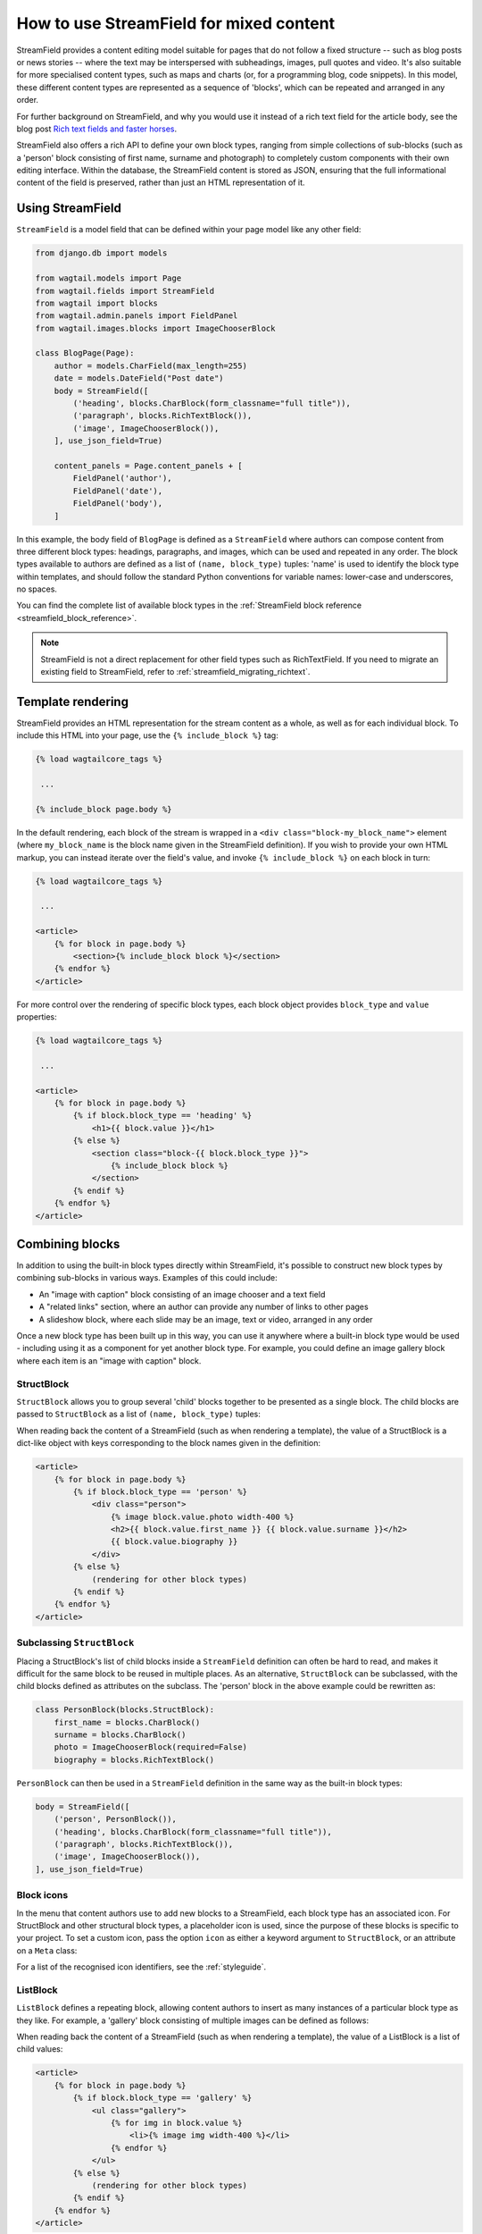 .. _streamfield:

How to use StreamField for mixed content
========================================

StreamField provides a content editing model suitable for pages that do not follow a fixed structure -- such as blog posts or news stories -- where the text may be interspersed with subheadings, images, pull quotes and video. It's also suitable for more specialised content types, such as maps and charts (or, for a programming blog, code snippets). In this model, these different content types are represented as a sequence of 'blocks', which can be repeated and arranged in any order.

For further background on StreamField, and why you would use it instead of a rich text field for the article body, see the blog post `Rich text fields and faster horses <https://torchbox.com/blog/rich-text-fields-and-faster-horses/>`__.

StreamField also offers a rich API to define your own block types, ranging from simple collections of sub-blocks (such as a 'person' block consisting of first name, surname and photograph) to completely custom components with their own editing interface. Within the database, the StreamField content is stored as JSON, ensuring that the full informational content of the field is preserved, rather than just an HTML representation of it.


Using StreamField
-----------------

``StreamField`` is a model field that can be defined within your page model like any other field:

.. code-block:: python

    from django.db import models

    from wagtail.models import Page
    from wagtail.fields import StreamField
    from wagtail import blocks
    from wagtail.admin.panels import FieldPanel
    from wagtail.images.blocks import ImageChooserBlock

    class BlogPage(Page):
        author = models.CharField(max_length=255)
        date = models.DateField("Post date")
        body = StreamField([
            ('heading', blocks.CharBlock(form_classname="full title")),
            ('paragraph', blocks.RichTextBlock()),
            ('image', ImageChooserBlock()),
        ], use_json_field=True)

        content_panels = Page.content_panels + [
            FieldPanel('author'),
            FieldPanel('date'),
            FieldPanel('body'),
        ]

In this example, the body field of ``BlogPage`` is defined as a ``StreamField`` where authors can compose content from three different block types: headings, paragraphs, and images, which can be used and repeated in any order. The block types available to authors are defined as a list of ``(name, block_type)`` tuples: 'name' is used to identify the block type within templates, and should follow the standard Python conventions for variable names: lower-case and underscores, no spaces.

You can find the complete list of available block types in the :ref:`StreamField block reference <streamfield_block_reference>`.

.. note::
   StreamField is not a direct replacement for other field types such as RichTextField. If you need to migrate an existing field to StreamField, refer to :ref:`streamfield_migrating_richtext`.

.. versionchanged:: 3.0

  The ``use_json_field=True`` argument was added. This indicates that the database's native JSONField support should be used for this field, and is a temporary measure to assist in migrating StreamFields created on earlier Wagtail versions; it will become the default in a future release.


.. _streamfield_template_rendering:

Template rendering
------------------

StreamField provides an HTML representation for the stream content as a whole, as well as for each individual block. To include this HTML into your page, use the ``{% include_block %}`` tag:

.. code-block:: html+django

    {% load wagtailcore_tags %}

     ...

    {% include_block page.body %}


In the default rendering, each block of the stream is wrapped in a ``<div class="block-my_block_name">`` element (where ``my_block_name`` is the block name given in the StreamField definition). If you wish to provide your own HTML markup, you can instead iterate over the field's value, and invoke ``{% include_block %}`` on each block in turn:

.. code-block:: html+django

    {% load wagtailcore_tags %}

     ...

    <article>
        {% for block in page.body %}
            <section>{% include_block block %}</section>
        {% endfor %}
    </article>


For more control over the rendering of specific block types, each block object provides ``block_type`` and ``value`` properties:

.. code-block:: html+django

    {% load wagtailcore_tags %}

     ...

    <article>
        {% for block in page.body %}
            {% if block.block_type == 'heading' %}
                <h1>{{ block.value }}</h1>
            {% else %}
                <section class="block-{{ block.block_type }}">
                    {% include_block block %}
                </section>
            {% endif %}
        {% endfor %}
    </article>


Combining blocks
----------------

In addition to using the built-in block types directly within StreamField, it's possible to construct new block types by combining sub-blocks in various ways. Examples of this could include:

* An "image with caption" block consisting of an image chooser and a text field
* A "related links" section, where an author can provide any number of links to other pages
* A slideshow block, where each slide may be an image, text or video, arranged in any order

Once a new block type has been built up in this way, you can use it anywhere where a built-in block type would be used - including using it as a component for yet another block type. For example, you could define an image gallery block where each item is an "image with caption" block.

StructBlock
~~~~~~~~~~~

``StructBlock`` allows you to group several 'child' blocks together to be presented as a single block. The child blocks are passed to ``StructBlock`` as a list of ``(name, block_type)`` tuples:

.. code-block:: python
   :emphasize-lines: 2-7

    body = StreamField([
        ('person', blocks.StructBlock([
            ('first_name', blocks.CharBlock()),
            ('surname', blocks.CharBlock()),
            ('photo', ImageChooserBlock(required=False)),
            ('biography', blocks.RichTextBlock()),
        ])),
        ('heading', blocks.CharBlock(form_classname="full title")),
        ('paragraph', blocks.RichTextBlock()),
        ('image', ImageChooserBlock()),
    ], use_json_field=True)

When reading back the content of a StreamField (such as when rendering a template), the value of a StructBlock is a dict-like object with keys corresponding to the block names given in the definition:

.. code-block:: html+django

    <article>
        {% for block in page.body %}
            {% if block.block_type == 'person' %}
                <div class="person">
                    {% image block.value.photo width-400 %}
                    <h2>{{ block.value.first_name }} {{ block.value.surname }}</h2>
                    {{ block.value.biography }}
                </div>
            {% else %}
                (rendering for other block types)
            {% endif %}
        {% endfor %}
    </article>


Subclassing ``StructBlock``
~~~~~~~~~~~~~~~~~~~~~~~~~~~

Placing a StructBlock's list of child blocks inside a ``StreamField`` definition can often be hard to read, and makes it difficult for the same block to be reused in multiple places. As an alternative, ``StructBlock`` can be subclassed, with the child blocks defined as attributes on the subclass. The 'person' block in the above example could be rewritten as:

.. code-block:: python

    class PersonBlock(blocks.StructBlock):
        first_name = blocks.CharBlock()
        surname = blocks.CharBlock()
        photo = ImageChooserBlock(required=False)
        biography = blocks.RichTextBlock()

``PersonBlock`` can then be used in a ``StreamField`` definition in the same way as the built-in block types:

.. code-block:: python

    body = StreamField([
        ('person', PersonBlock()),
        ('heading', blocks.CharBlock(form_classname="full title")),
        ('paragraph', blocks.RichTextBlock()),
        ('image', ImageChooserBlock()),
    ], use_json_field=True)


Block icons
~~~~~~~~~~~

In the menu that content authors use to add new blocks to a StreamField, each block type has an associated icon. For StructBlock and other structural block types, a placeholder icon is used, since the purpose of these blocks is specific to your project. To set a custom icon, pass the option ``icon`` as either a keyword argument to ``StructBlock``, or an attribute on a ``Meta`` class:

.. code-block:: python
   :emphasize-lines: 7

    body = StreamField([
        ('person', blocks.StructBlock([
            ('first_name', blocks.CharBlock()),
            ('surname', blocks.CharBlock()),
            ('photo', ImageChooserBlock(required=False)),
            ('biography', blocks.RichTextBlock()),
        ], icon='user')),
        ('heading', blocks.CharBlock(form_classname="full title")),
        ('paragraph', blocks.RichTextBlock()),
        ('image', ImageChooserBlock()),
    ], use_json_field=True)

.. code-block:: python
   :emphasize-lines: 7-8

    class PersonBlock(blocks.StructBlock):
        first_name = blocks.CharBlock()
        surname = blocks.CharBlock()
        photo = ImageChooserBlock(required=False)
        biography = blocks.RichTextBlock()

        class Meta:
            icon = 'user'

For a list of the recognised icon identifiers, see the :ref:`styleguide`.


ListBlock
~~~~~~~~~

``ListBlock`` defines a repeating block, allowing content authors to insert as many instances of a particular block type as they like. For example, a 'gallery' block consisting of multiple images can be defined as follows:

.. code-block:: python
   :emphasize-lines: 2

    body = StreamField([
        ('gallery', blocks.ListBlock(ImageChooserBlock())),
        ('heading', blocks.CharBlock(form_classname="full title")),
        ('paragraph', blocks.RichTextBlock()),
        ('image', ImageChooserBlock()),
    ], use_json_field=True)

When reading back the content of a StreamField (such as when rendering a template), the value of a ListBlock is a list of child values:

.. code-block:: html+django

    <article>
        {% for block in page.body %}
            {% if block.block_type == 'gallery' %}
                <ul class="gallery">
                    {% for img in block.value %}
                        <li>{% image img width-400 %}</li>
                    {% endfor %}
                </ul>
            {% else %}
                (rendering for other block types)
            {% endif %}
        {% endfor %}
    </article>


StreamBlock
~~~~~~~~~~~

``StreamBlock`` defines a set of child block types that can be mixed and repeated in any sequence, via the same mechanism as StreamField itself. For example, a carousel that supports both image and video slides could be defined as follows:

.. code-block:: python
   :emphasize-lines: 2-5

    body = StreamField([
        ('carousel', blocks.StreamBlock([
            ('image', ImageChooserBlock()),
            ('video', EmbedBlock()),
        ])),
        ('heading', blocks.CharBlock(form_classname="full title")),
        ('paragraph', blocks.RichTextBlock()),
        ('image', ImageChooserBlock()),
    ], use_json_field=True)

``StreamBlock`` can also be subclassed in the same way as ``StructBlock``, with the child blocks being specified as attributes on the class:

.. code-block:: python

    class CarouselBlock(blocks.StreamBlock):
        image = ImageChooserBlock()
        video = EmbedBlock()

        class Meta:
            icon = 'image'

A StreamBlock subclass defined in this way can also be passed to a ``StreamField`` definition, instead of passing a list of block types. This allows setting up a common set of block types to be used on multiple page types:

.. code-block:: python

    class CommonContentBlock(blocks.StreamBlock):
        heading = blocks.CharBlock(form_classname="full title")
        paragraph = blocks.RichTextBlock()
        image = ImageChooserBlock()


    class BlogPage(Page):
        body = StreamField(CommonContentBlock(), use_json_field=True)


When reading back the content of a StreamField, the value of a StreamBlock is a sequence of block objects with ``block_type`` and ``value`` properties, just like the top-level value of the StreamField itself.

.. code-block:: html+django

    <article>
        {% for block in page.body %}
            {% if block.block_type == 'carousel' %}
                <ul class="carousel">
                    {% for slide in block.value %}
                        {% if slide.block_type == 'image' %}
                            <li class="image">{% image slide.value width-200 %}</li>
                        {% else %}
                            <li class="video">{% include_block slide %}</li>
                        {% endif %}
                    {% endfor %}
                </ul>
            {% else %}
                (rendering for other block types)
            {% endif %}
        {% endfor %}
    </article>


Limiting block counts
~~~~~~~~~~~~~~~~~~~~~

By default, a StreamField can contain an unlimited number of blocks. The ``min_num`` and ``max_num`` options on ``StreamField`` or ``StreamBlock`` allow you to set a minimum or maximum number of blocks:

.. code-block:: python

    body = StreamField([
        ('heading', blocks.CharBlock(form_classname="full title")),
        ('paragraph', blocks.RichTextBlock()),
        ('image', ImageChooserBlock()),
    ], min_num=2, max_num=5, use_json_field=True)

Or equivalently:

.. code-block:: python

    class CommonContentBlock(blocks.StreamBlock):
        heading = blocks.CharBlock(form_classname="full title")
        paragraph = blocks.RichTextBlock()
        image = ImageChooserBlock()

        class Meta:
            min_num = 2
            max_num = 5


The ``block_counts`` option can be used to set a minimum or maximum count for specific block types. This accepts a dict, mapping block names to a dict containing either or both of ``min_num`` and ``max_num``. For example, to permit between 1 and 3 'heading' blocks:

.. code-block:: python

    body = StreamField([
        ('heading', blocks.CharBlock(form_classname="full title")),
        ('paragraph', blocks.RichTextBlock()),
        ('image', ImageChooserBlock()),
    ], block_counts={
        'heading': {'min_num': 1, 'max_num': 3},
    }, use_json_field=True)

Or equivalently:

.. code-block:: python

    class CommonContentBlock(blocks.StreamBlock):
        heading = blocks.CharBlock(form_classname="full title")
        paragraph = blocks.RichTextBlock()
        image = ImageChooserBlock()

        class Meta:
            block_counts = {
                'heading': {'min_num': 1, 'max_num': 3},
            }


.. _streamfield_per_block_templates:

Per-block templates
-------------------

By default, each block is rendered using simple, minimal HTML markup, or no markup at all. For example, a CharBlock value is rendered as plain text, while a ListBlock outputs its child blocks in a ``<ul>`` wrapper. To override this with your own custom HTML rendering, you can pass a ``template`` argument to the block, giving the filename of a template file to be rendered. This is particularly useful for custom block types derived from StructBlock:

.. code-block:: python

    ('person', blocks.StructBlock(
        [
            ('first_name', blocks.CharBlock()),
            ('surname', blocks.CharBlock()),
            ('photo', ImageChooserBlock(required=False)),
            ('biography', blocks.RichTextBlock()),
        ],
        template='myapp/blocks/person.html',
        icon='user'
    ))


Or, when defined as a subclass of StructBlock:

.. code-block:: python

    class PersonBlock(blocks.StructBlock):
        first_name = blocks.CharBlock()
        surname = blocks.CharBlock()
        photo = ImageChooserBlock(required=False)
        biography = blocks.RichTextBlock()

        class Meta:
            template = 'myapp/blocks/person.html'
            icon = 'user'


Within the template, the block value is accessible as the variable ``value``:

.. code-block:: html+django

    {% load wagtailimages_tags %}

    <div class="person">
        {% image value.photo width-400 %}
        <h2>{{ value.first_name }} {{ value.surname }}</h2>
        {{ value.biography }}
    </div>

Since ``first_name``, ``surname``, ``photo`` and ``biography`` are defined as blocks in their own right, this could also be written as:

.. code-block:: html+django

    {% load wagtailcore_tags wagtailimages_tags %}

    <div class="person">
        {% image value.photo width-400 %}
        <h2>{% include_block value.first_name %} {% include_block value.surname %}</h2>
        {% include_block value.biography %}
    </div>

Writing ``{{ my_block }}`` is roughly equivalent to ``{% include_block my_block %}``, but the short form is more restrictive, as it does not pass variables from the calling template such as ``request`` or ``page``; for this reason, it is recommended that you only use it for simple values that do not render HTML of their own. For example, if our PersonBlock used the template:

.. code-block:: html+django

    {% load wagtailimages_tags %}

    <div class="person">
        {% image value.photo width-400 %}
        <h2>{{ value.first_name }} {{ value.surname }}</h2>

        {% if request.user.is_authenticated %}
            <a href="#">Contact this person</a>
        {% endif %}

        {{ value.biography }}
    </div>

then the ``request.user.is_authenticated`` test would not work correctly when rendering the block through a ``{{ ... }}`` tag:

.. code-block:: html+django

    {# Incorrect: #}

    {% for block in page.body %}
        {% if block.block_type == 'person' %}
            <div>
                {{ block }}
            </div>
        {% endif %}
    {% endfor %}

    {# Correct: #}

    {% for block in page.body %}
        {% if block.block_type == 'person' %}
            <div>
                {% include_block block %}
            </div>
        {% endif %}
    {% endfor %}

Like Django's ``{% include %}`` tag, ``{% include_block %}`` also allows passing additional variables to the included template, through the syntax ``{% include_block my_block with foo="bar" %}``:

.. code-block:: html+django

    {# In page template: #}

    {% for block in page.body %}
        {% if block.block_type == 'person' %}
            {% include_block block with classname="important" %}
        {% endif %}
    {% endfor %}

    {# In PersonBlock template: #}

    <div class="{{ classname }}">
        ...
    </div>

The syntax ``{% include_block my_block with foo="bar" only %}`` is also supported, to specify that no variables from the parent template other than ``foo`` will be passed to the child template.

.. _streamfield_get_context:

As well as passing variables from the parent template, block subclasses can pass additional template variables of their own by overriding the ``get_context`` method:

.. code-block:: python

    import datetime

    class EventBlock(blocks.StructBlock):
        title = blocks.CharBlock()
        date = blocks.DateBlock()

        def get_context(self, value, parent_context=None):
            context = super().get_context(value, parent_context=parent_context)
            context['is_happening_today'] = (value['date'] == datetime.date.today())
            return context

        class Meta:
            template = 'myapp/blocks/event.html'


In this example, the variable ``is_happening_today`` will be made available within the block template. The ``parent_context`` keyword argument is available when the block is rendered through an ``{% include_block %}`` tag, and is a dict of variables passed from the calling template.

All block types, not just ``StructBlock``, support the ``template`` property. However, for blocks that handle basic Python data types, such as ``CharBlock`` and ``IntegerBlock``, there are some limitations on where the template will take effect. For further details, see :ref:`boundblocks_and_values`.


Customisations
--------------

All block types implement a common API for rendering their front-end and form representations, and storing and retrieving values to and from the database. By subclassing the various block classes and overriding these methods, all kinds of customisations are possible, from modifying the layout of StructBlock form fields to implementing completely new ways of combining blocks. For further details, see :ref:`custom_streamfield_blocks`.


.. _modifying_streamfield_data:

Modifying StreamField data
--------------------------

A StreamField's value behaves as a list, and blocks can be inserted, overwritten and deleted before saving the instance back to the database. A new item can be written to the list as a tuple of *(block_type, value)* - when read back, it will be returned as a ``BoundBlock`` object.

.. code-block:: python

    # Replace the first block with a new block of type 'heading'
    my_page.body[0] = ('heading', "My story")

    # Delete the last block
    del my_page.body[-1]

    # Append a rich text block to the stream
    from wagtail.rich_text import RichText
    my_page.body.append(('paragraph', RichText("<p>And they all lived happily ever after.</p>")))

    # Save the updated data back to the database
    my_page.save()


.. _streamfield_migrating_richtext:

Migrating RichTextFields to StreamField
---------------------------------------

If you change an existing RichTextField to a StreamField, the database migration will complete with no errors, since both fields use a text column within the database. However, StreamField uses a JSON representation for its data, so the existing text requires an extra conversion step in order to become accessible again. For this to work, the StreamField needs to include a RichTextBlock as one of the available block types. Create the migration as normal using ``./manage.py makemigrations``, then edit it as follows (in this example, the 'body' field of the ``demo.BlogPage`` model is being converted to a StreamField with a RichTextBlock named ``rich_text``):

.. note::
    This migration cannot be used if the StreamField has the ``use_json_field`` argument set to ``True``. To migrate, set the ``use_json_field`` argument to ``False`` first, migrate the data, then set it back to ``True``.

.. code-block:: python

    # -*- coding: utf-8 -*-
    from django.db import models, migrations
    from wagtail.rich_text import RichText


    def convert_to_streamfield(apps, schema_editor):
        BlogPage = apps.get_model("demo", "BlogPage")
        for page in BlogPage.objects.all():
            if page.body.raw_text and not page.body:
                page.body = [('rich_text', RichText(page.body.raw_text))]
                page.save()


    def convert_to_richtext(apps, schema_editor):
        BlogPage = apps.get_model("demo", "BlogPage")
        for page in BlogPage.objects.all():
            if page.body.raw_text is None:
                raw_text = ''.join([
                    child.value.source for child in page.body
                    if child.block_type == 'rich_text'
                ])
                page.body = raw_text
                page.save()


    class Migration(migrations.Migration):

        dependencies = [
            # leave the dependency line from the generated migration intact!
            ('demo', '0001_initial'),
        ]

        operations = [
            # leave the generated AlterField intact!
            migrations.AlterField(
                model_name='BlogPage',
                name='body',
                field=wagtail.fields.StreamField([('rich_text', wagtail.blocks.RichTextBlock())]),
            ),

            migrations.RunPython(
                convert_to_streamfield,
                convert_to_richtext,
            ),
        ]


Note that the above migration will work on published Page objects only. If you also need to migrate draft pages and page revisions, then edit the migration as in the following example instead:

.. code-block:: python

    # -*- coding: utf-8 -*-
    import json

    from django.core.serializers.json import DjangoJSONEncoder
    from django.db import migrations, models

    from wagtail.rich_text import RichText


    def page_to_streamfield(page):
        changed = False
        if page.body.raw_text and not page.body:
            page.body = [('rich_text', {'rich_text': RichText(page.body.raw_text)})]
            changed = True
        return page, changed


    def pagerevision_to_streamfield(revision_data):
        changed = False
        body = revision_data.get('body')
        if body:
            try:
                json.loads(body)
            except ValueError:
                revision_data['body'] = json.dumps(
                    [{
                        "value": {"rich_text": body},
                        "type": "rich_text"
                    }],
                    cls=DjangoJSONEncoder)
                changed = True
            else:
                # It's already valid JSON. Leave it.
                pass
        return revision_data, changed


    def page_to_richtext(page):
        changed = False
        if page.body.raw_text is None:
            raw_text = ''.join([
                child.value['rich_text'].source for child in page.body
                if child.block_type == 'rich_text'
            ])
            page.body = raw_text
            changed = True
        return page, changed


    def pagerevision_to_richtext(revision_data):
        changed = False
        body = revision_data.get('body', 'definitely non-JSON string')
        if body:
            try:
                body_data = json.loads(body)
            except ValueError:
                # It's not apparently a StreamField. Leave it.
                pass
            else:
                raw_text = ''.join([
                    child['value']['rich_text'] for child in body_data
                    if child['type'] == 'rich_text'
                ])
                revision_data['body'] = raw_text
                changed = True
        return revision_data, changed


    def convert(apps, schema_editor, page_converter, pagerevision_converter):
        BlogPage = apps.get_model("demo", "BlogPage")
        for page in BlogPage.objects.all():

            page, changed = page_converter(page)
            if changed:
                page.save()

            for revision in page.revisions.all():
                revision_data = revision.content
                revision_data, changed = pagerevision_converter(revision_data)
                if changed:
                    revision.content = revision_data
                    revision.save()


    def convert_to_streamfield(apps, schema_editor):
        return convert(apps, schema_editor, page_to_streamfield, pagerevision_to_streamfield)


    def convert_to_richtext(apps, schema_editor):
        return convert(apps, schema_editor, page_to_richtext, pagerevision_to_richtext)


    class Migration(migrations.Migration):

        dependencies = [
            # leave the dependency line from the generated migration intact!
            ('demo', '0001_initial'),
        ]

        operations = [
            # leave the generated AlterField intact!
            migrations.AlterField(
                model_name='BlogPage',
                name='body',
                field=wagtail.fields.StreamField([('rich_text', wagtail.blocks.RichTextBlock())]),
            ),

            migrations.RunPython(
                convert_to_streamfield,
                convert_to_richtext,
            ),
        ]
